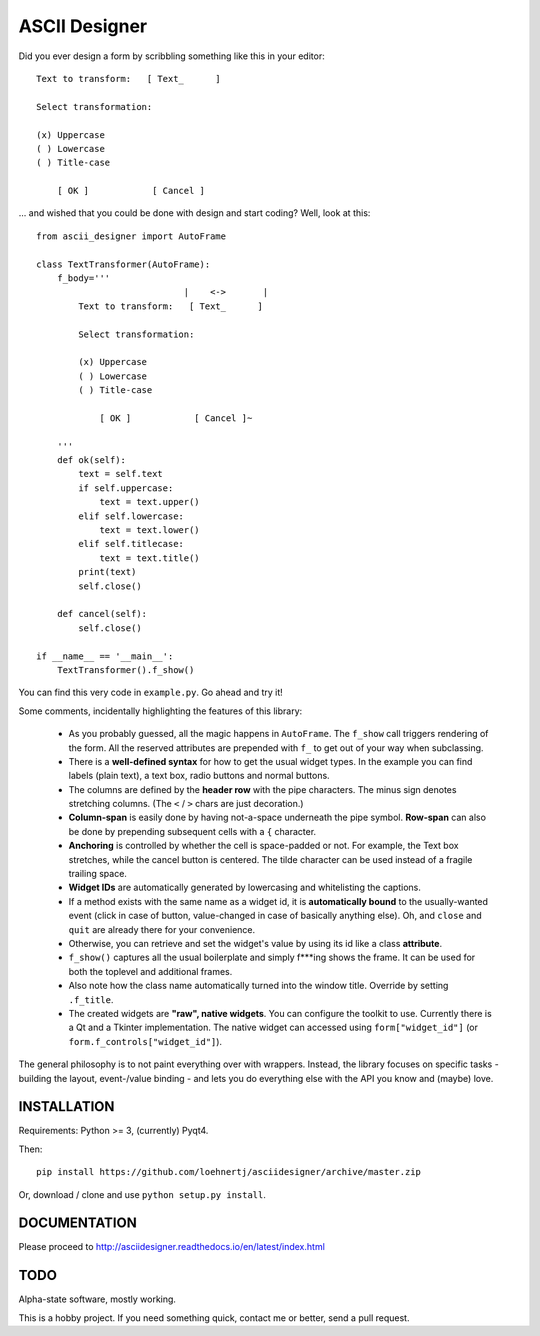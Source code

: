 ASCII Designer
==============

Did you ever design a form by scribbling something like this in your editor::

        Text to transform:   [ Text_      ]
        
        Select transformation:
        
        (x) Uppercase
        ( ) Lowercase
        ( ) Title-case
        
            [ OK ]            [ Cancel ]

... and wished that you could be done with design and start coding? Well, look at this::

    from ascii_designer import AutoFrame

    class TextTransformer(AutoFrame):
        f_body='''
                                |    <->       |
            Text to transform:   [ Text_      ]
            
            Select transformation:
            
            (x) Uppercase
            ( ) Lowercase
            ( ) Title-case
            
                [ OK ]            [ Cancel ]~

        '''
        def ok(self):
            text = self.text
            if self.uppercase:
                text = text.upper()
            elif self.lowercase:
                text = text.lower()
            elif self.titlecase:
                text = text.title()
            print(text)
            self.close()
            
        def cancel(self):
            self.close()
            
    if __name__ == '__main__':
        TextTransformer().f_show()

You can find this very code in ``example.py``. Go ahead and try it!

Some comments, incidentally highlighting the features of this library:

  * As you probably guessed, all the magic happens in ``AutoFrame``. The 
    ``f_show`` call triggers rendering of the form. All the reserved attributes 
    are prepended with ``f_`` to get out of your way when subclassing.
  * There is a **well-defined syntax** for how to get the usual widget types. In the 
    example you can find labels (plain text), a text box, radio buttons and normal 
    buttons.
  * The columns are defined by the **header row** with the pipe characters. The 
    minus sign denotes stretching columns. (The ``<`` / ``>`` chars are just 
    decoration.)
  * **Column-span** is easily done by having not-a-space underneath the pipe 
    symbol. **Row-span** can also be done by prepending subsequent cells with a 
    ``{`` character.
  * **Anchoring** is controlled by whether the cell is space-padded or not. For 
    example, the Text box stretches, while the cancel button is centered. The 
    tilde character can be used instead of a fragile trailing space.
  * **Widget IDs** are automatically generated by lowercasing and whitelisting the 
    captions.
  * If a method exists with the same name as a widget id, it is **automatically 
    bound** to the usually-wanted event (click in case of button, value-changed in 
    case of basically anything else). Oh, and ``close`` and ``quit`` are already 
    there for your convenience.
  * Otherwise, you can retrieve and set the widget's value by using its id like
    a class **attribute**.
  * ``f_show()`` captures all the usual boilerplate and simply f***ing shows 
    the frame. It can be used for both the toplevel and additional frames.
  * Also note how the class name automatically turned into the window title. 
    Override by setting ``.f_title``.
  * The created widgets are **"raw", native widgets**. You can configure the toolkit 
    to use. Currently there is a Qt and a Tkinter implementation. The native 
    widget can accessed using ``form["widget_id"]`` (or 
    ``form.f_controls["widget_id"]``). 
    
The general philosophy is to not paint everything over with wrappers. Instead, 
the library focuses on specific tasks - building the layout, event-/value 
binding - and lets you do everything else with the API you know and (maybe) love.
    

INSTALLATION
------------

Requirements: Python >= 3, (currently) Pyqt4.

Then::

    pip install https://github.com/loehnertj/asciidesigner/archive/master.zip
    
Or, download / clone and use ``python setup.py install``.
    
    
DOCUMENTATION
-------------

Please proceed to http://asciidesigner.readthedocs.io/en/latest/index.html
    
TODO
----

Alpha-state software, mostly working.

This is a hobby project. If you need something quick, contact me or better, send a pull request.
